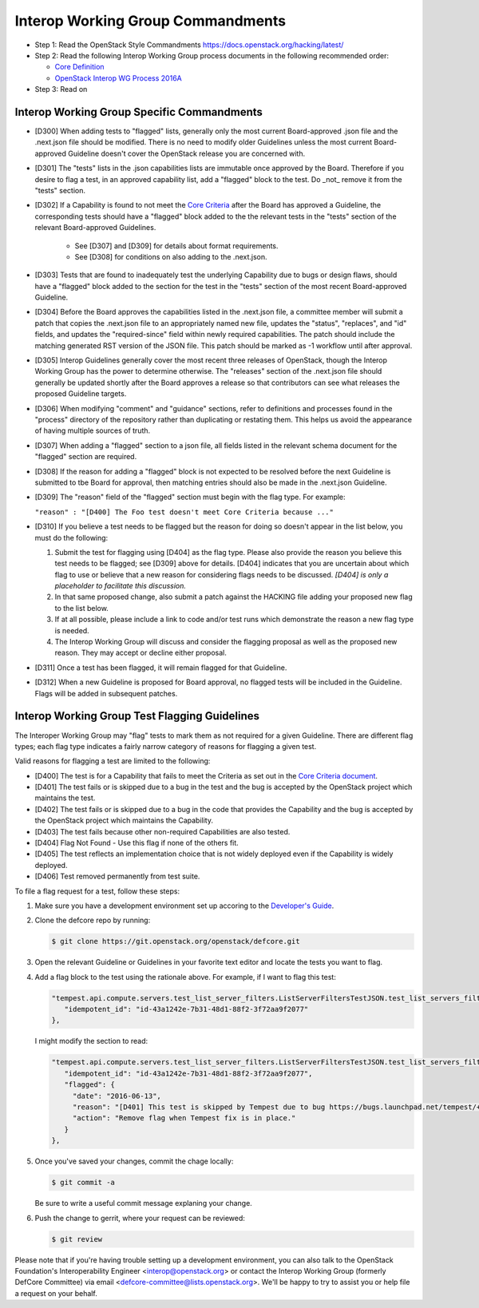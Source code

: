 Interop Working Group Commandments
===================================

- Step 1: Read the OpenStack Style Commandments
  https://docs.openstack.org/hacking/latest/
- Step 2: Read the following Interop Working Group process
  documents in the following recommended order:

  - `Core Definition <doc/source/process/CoreDefinition.rst>`_
  - `OpenStack Interop WG Process 2016A <doc/source/process/2016A.rst>`_

- Step 3: Read on

Interop Working Group Specific Commandments
--------------------------------------------

- [D300] When adding tests to "flagged" lists, generally only the most
  current Board-approved .json file and the .next.json file should be
  modified.  There is no need to modify older Guidelines unless the most
  current Board-approved Guideline doesn't cover the OpenStack release
  you are concerned with.
- [D301] The "tests" lists in the .json capabilities lists are immutable
  once approved by the Board.  Therefore if you desire to flag a test,
  in an approved capability list, add a "flagged" block to the test.  Do
  _not_ remove it from the "tests" section.
- [D302] If a Capability is found to not meet the `Core Criteria
  <doc/source/process/CoreCriteria.rst>`_ after the Board has approved
  a Guideline, the corresponding tests should have a "flagged" block added
  to the the relevant tests in the "tests" section of the relevant
  Board-approved Guidelines.

    - See [D307] and [D309] for details about format requirements.
    - See [D308] for conditions on also adding to the .next.json.

- [D303] Tests that are found to inadequately test the underlying
  Capability due to bugs or design flaws, should have a "flagged"
  block added to the section for the test in the "tests" section of
  the most recent Board-approved Guideline.
- [D304] Before the Board approves the capabilities listed in the
  .next.json file, a committee member will submit a patch that copies
  the .next.json file to an appropriately named new file, updates the
  "status", "replaces", and "id" fields, and updates the "required-since"
  field within newly required capabilities.  The patch should include the
  matching generated RST version of the JSON file.  This patch should be
  marked as -1 workflow until after approval.
- [D305] Interop Guidelines generally cover the most recent three
  releases of OpenStack, though the Interop Working Group has the
  power to determine otherwise.  The "releases" section of the .next.json file
  should generally be updated shortly after the Board approves a release
  so that contributors can see what releases the proposed Guideline
  targets.
- [D306] When modifying "comment" and "guidance" sections, refer to
  definitions and processes found in the "process" directory of the
  repository rather than duplicating or restating them.  This helps us
  avoid the appearance of having multiple sources of truth.
- [D307] When adding a "flagged" section to a json file, all fields
  listed in the relevant schema document for the "flagged" section are
  required.
- [D308] If the reason for adding a "flagged" block is not expected
  to be resolved before the next Guideline is submitted to tbe Board
  for approval, then matching entries should also be made in the
  .next.json Guideline.
- [D309] The "reason" field of the "flagged" section must begin with the
  flag type. For example:

  ``"reason" : "[D400] The Foo test doesn't meet Core Criteria because ..."``

- [D310] If you believe a test needs to be flagged but the reason for doing
  so doesn't appear in the list below, you must do the following:

  #. Submit the test for flagging using [D404] as the flag type. Please also
     provide the reason you believe this test needs to be flagged; see [D309]
     above for details. [D404] indicates that you are uncertain about which
     flag to use or believe that a new reason for considering flags needs to be
     discussed. *[D404] is only a placeholder to facilitate this discussion.*
  #. In that same proposed change, also submit a patch against the HACKING
     file adding your proposed new flag to the list below.
  #. If at all possible, please include a link to code and/or test runs which
     demonstrate the reason a new flag type is needed.
  #. The Interop Working Group will discuss and consider the flagging
     proposal as well as the proposed new reason. They may accept or decline
     either proposal.
- [D311] Once a test has been flagged, it will remain flagged for that Guideline.
- [D312] When a new Guideline is proposed for Board approval, no flagged tests
  will be included in the Guideline. Flags will be added in subsequent patches.

Interop Working Group Test Flagging Guidelines
-----------------------------------------------

The Interoper Working Group may "flag" tests to mark them as not
required for a given Guideline. There are different flag types; each flag
type indicates a fairly narrow category of reasons for flagging a given test.

Valid reasons for flagging a test are limited to the following:

- [D400] The test is for a Capability that fails to meet the Criteria
  as set out in the
  `Core Criteria document <doc/source/process/CoreCriteria.rst>`_.
- [D401] The test fails or is skipped due to a bug in the test and the bug is
  accepted by the OpenStack project which maintains the test.
- [D402] The test fails or is skipped due to a bug in the code that provides
  the Capability and the bug is accepted by the OpenStack project which
  maintains the Capability.
- [D403] The test fails because other non-required Capabilities are also
  tested.
- [D404] Flag Not Found - Use this flag if none of the others fit.
- [D405] The test reflects an implementation choice that is not widely
  deployed even if the Capability is widely deployed.
- [D406] Test removed permanently from test suite.

To file a flag request for a test, follow these steps:

#. Make sure you have a development environment set up accoring to the
   `Developer's Guide
   <https://docs.openstack.org/infra/manual/developers.html>`_.

#. Clone the defcore repo by running:

   .. code-block:: console

      $ git clone https://git.openstack.org/openstack/defcore.git

#. Open the relevant Guideline or Guidelines in your favorite text
   editor and locate the tests you want to flag.

#. Add a flag block to the test using the rationale above.  For
   example, if I want to flag this test:

   .. code-block:: json

      "tempest.api.compute.servers.test_list_server_filters.ListServerFiltersTestJSON.test_list_servers_filtered_by_ip": {
         "idempotent_id": "id-43a1242e-7b31-48d1-88f2-3f72aa9f2077"
      },

   I might modify the section to read:

   .. code-block:: json

      "tempest.api.compute.servers.test_list_server_filters.ListServerFiltersTestJSON.test_list_servers_filtered_by_ip": {
         "idempotent_id": "id-43a1242e-7b31-48d1-88f2-3f72aa9f2077",
         "flagged": {
           "date": "2016-06-13",
           "reason": "[D401] This test is skipped by Tempest due to bug https://bugs.launchpad.net/tempest/+bug/1600349.",
           "action": "Remove flag when Tempest fix is in place."
         }
      },

#. Once you've saved your changes, commit the chage locally:

   .. code-block:: console

     $ git commit -a

   Be sure to write a useful commit message explaning your change.

#. Push the change to gerrit, where your request can be reviewed:

   .. code-block:: console

     $ git review

Please note that if you're having trouble setting up a development
environment, you can also talk to the OpenStack Foundation's
Interoperability Engineer <interop@openstack.org> or contact the
Interop Working Group (formerly DefCore Committee) via email
<defcore-committee@lists.openstack.org>.  We'll be happy to try to
assist you or help file a request on your behalf.
